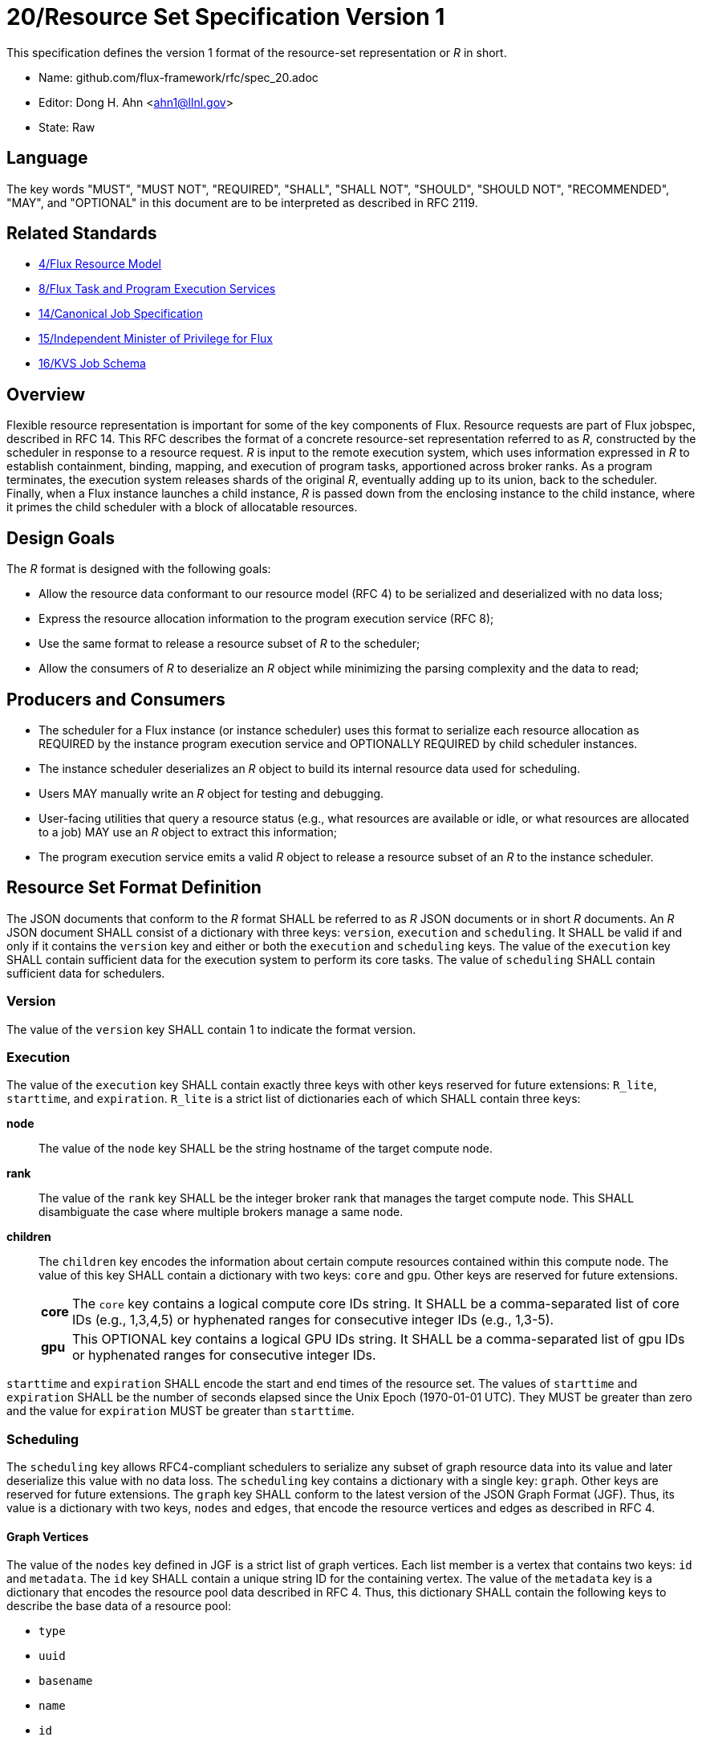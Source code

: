 ifdef::env-github[:outfilesuffix: .adoc]

20/Resource Set Specification Version 1
=======================================

This specification defines the version 1 format of the resource-set
representation or _R_ in short.

* Name: github.com/flux-framework/rfc/spec_20.adoc
* Editor: Dong H. Ahn <ahn1@llnl.gov>
* State: Raw

== Language

The key words "MUST", "MUST NOT", "REQUIRED", "SHALL", "SHALL NOT",
"SHOULD", "SHOULD NOT", "RECOMMENDED", "MAY", and "OPTIONAL"
in this document are to be interpreted as described in RFC 2119.

== Related Standards

* link:spec_4{outfilesuffix}[4/Flux Resource Model]
* link:spec_8{outfilesuffix}[8/Flux Task and Program Execution Services]
* link:spec_14{outfilesuffix}[14/Canonical Job Specification]
* link:spec_15{outfilesuffix}[15/Independent Minister of Privilege for Flux]
* link:spec_16{outfilesuffix}[16/KVS Job Schema]

== Overview

Flexible resource representation is important for some of the key
components of Flux.
Resource requests are part of Flux jobspec, described in RFC 14.
This RFC describes the format of a concrete resource-set representation
referred to as _R_, constructed by the scheduler in response
to a resource request.
_R_ is input to the remote execution system, which uses information
expressed in _R_ to establish containment, binding, mapping,
and execution of program tasks, apportioned across broker ranks.
As a program terminates, the execution system releases
shards of the original _R_, eventually
adding up to its union, back to the scheduler.
Finally, when a Flux instance launches a child instance,
_R_ is passed down from the enclosing instance to the child instance,
where it primes the child scheduler with a block of allocatable resources.

== Design Goals

The _R_ format is designed with the following goals:

* Allow the resource data conformant to our resource model (RFC 4)
  to be serialized and deserialized with no data loss;
* Express the resource allocation information to the program execution
  service (RFC 8);
* Use the same format to release a resource subset of _R_ to the scheduler;
* Allow the consumers of _R_ to deserialize an _R_ object while minimizing
  the parsing complexity and the data to read;

== Producers and Consumers

* The scheduler for a Flux instance (or instance scheduler) uses
  this format to serialize each resource allocation
  as REQUIRED by the instance program execution service and OPTIONALLY
  REQUIRED by child scheduler instances.
* The instance scheduler deserializes an _R_ object to build
  its internal resource data used for scheduling.
* Users MAY manually write an _R_ object for testing and debugging.
* User-facing utilities that query a resource status (e.g., what
  resources are available or idle, or what resources are allocated to a job)
  MAY use an _R_ object to extract this information;
* The program execution service emits a valid _R_ object to release
  a resource subset of an _R_ to the instance scheduler.

== Resource Set Format Definition
The JSON documents that conform to the _R_ format SHALL be referred
to as _R_ JSON documents or in short _R_ documents.
An _R_ JSON document SHALL consist of a dictionary with three
keys: `version`, `execution` and `scheduling`. It SHALL be valid if and only
if it contains the `version` key and either or both the `execution`
and `scheduling` keys. The value of the `execution` key SHALL contain
sufficient data for the execution system to perform its
core tasks. The value of `scheduling` SHALL contain sufficient data
for schedulers.

=== Version

The value of the `version` key SHALL contain 1 to indicate
the format version.

=== Execution

The value of the `execution` key SHALL contain exactly three keys
with other keys reserved for future extensions: `R_lite`, `starttime`,
and `expiration`. `R_lite`
is a strict list of dictionaries each of which SHALL contain three keys:

  *node*:: The value of the `node` key SHALL be the string hostname
   of the target compute node.

  *rank*:: The value of the `rank` key SHALL be the integer broker rank that
  manages the target compute node. This SHALL disambiguate the case where multiple
  brokers manage a same node.

  *children*:: The `children` key encodes the information about certain compute resources
   contained within this compute node. The value of this key SHALL contain a dictionary
   with two keys: `core` and `gpu`. Other keys are reserved for future
   extensions.

[horizontal]
    *core*::: The `core` key contains a logical compute core IDs string.
     It SHALL be a comma-separated list of core IDs (e.g., 1,3,4,5) or
     hyphenated ranges for consecutive integer IDs (e.g., 1,3-5).
    *gpu*::: This OPTIONAL key contains a logical GPU IDs string.
     It SHALL be a comma-separated list of gpu IDs or hyphenated ranges
     for consecutive integer IDs.

`starttime` and `expiration` SHALL encode the start and end times
of the resource set. The values of `starttime` and `expiration` SHALL
be the number of seconds elapsed since the Unix Epoch (1970-01-01 UTC).
They MUST be greater than zero and the value for `expiration` MUST
be greater than `starttime`.

=== Scheduling

The `scheduling` key allows RFC4-compliant schedulers to serialize any subset
of graph resource data into its value and later deserialize this value with
no data loss. The `scheduling` key contains a dictionary with a single key: `graph`.
Other keys are reserved for future extensions.
The `graph` key SHALL conform to the latest version of the JSON Graph Format (JGF).
Thus, its value is a dictionary with two keys, `nodes` and `edges`,
that encode the resource vertices and edges as described in RFC 4.

==== Graph Vertices

The value of the `nodes` key defined in JGF is a strict list
of graph vertices. Each list member is a vertex that contains
two keys: `id` and `metadata`.
The `id` key SHALL contain a unique string ID for the containing vertex.
The value of the `metadata` key is a dictionary that encodes
the resource pool data described in RFC 4.
Thus, this dictionary SHALL contain the following
keys to describe the base data of a resource pool:

* `type`
* `uuid`
* `basename`
* `name`
* `id`
* `properties`
* `size`
* `unit`

It MAY contain other OPTIONAL resource vertex data.

==== Graph Edges
The value of the `edges` key defined in JGF SHALL be a strict list of graph edges.
Each list element SHALL be an edge that connects two graph vertices and
contains the `source`, `target` and `metadata` keys.
The value of the `source` key SHALL contain the ID of the source graph vertex.
The value of the `target` key SHALL contain the ID of the target graph vertex.
The value of this `metadata` key SHALL contain a dictionary that encodes
the resource subsystem and relationship data for the containing edge
as described in RFC 4. It SHALL contain two keys:

  *subsystem*::
   The value of the `subsystem` key SHALL be a string that indicates
   a specific subsystem to which this edge belongs. (e.g., containment
   or power subsystems).

  *relationship*::
   The value of the `relationship` key SHALL be a string that indicates
   a relationship between the source and target resource vertices.
   The relationship SHALL only be defined within the subsystem defined
   above. (e.g., "contains" relationship within the "containment" subsystem).

== References
http://jsongraphformat.info[JSON Graph Format Github, Anthony Bargnesi, et al., Visited Jan. 2019]
